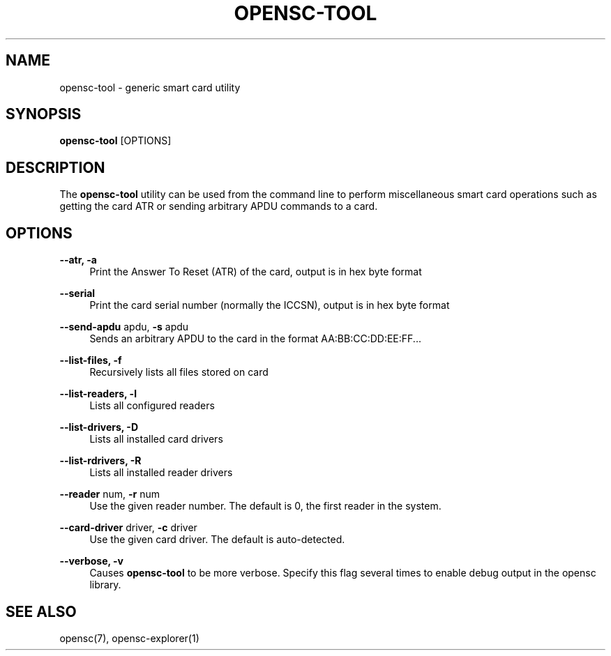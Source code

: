 .\"     Title: opensc-tool
.\"    Author: 
.\" Generator: DocBook XSL Stylesheets v1.73.2 <http://docbook.sf.net/>
.\"      Date: 07/29/2009
.\"    Manual: OpenSC tools
.\"    Source: opensc
.\"
.TH "OPENSC\-TOOL" "1" "07/29/2009" "opensc" "OpenSC tools"
.\" disable hyphenation
.nh
.\" disable justification (adjust text to left margin only)
.ad l
.SH "NAME"
opensc-tool \- generic smart card utility
.SH "SYNOPSIS"
.PP

\fBopensc\-tool\fR
[OPTIONS]
.SH "DESCRIPTION"
.PP
The
\fBopensc\-tool\fR
utility can be used from the command line to perform miscellaneous smart card operations such as getting the card ATR or sending arbitrary APDU commands to a card\&.
.SH "OPTIONS"
.PP
.PP
\fB\-\-atr, \-a\fR
.RS 4
Print the Answer To Reset (ATR) of the card, output is in hex byte format
.RE
.PP
\fB\-\-serial\fR
.RS 4
Print the card serial number (normally the ICCSN), output is in hex byte format
.RE
.PP
\fB\-\-send\-apdu\fR apdu, \fB\-s\fR apdu
.RS 4
Sends an arbitrary APDU to the card in the format AA:BB:CC:DD:EE:FF\&.\&.\&.
.RE
.PP
\fB\-\-list\-files, \-f\fR
.RS 4
Recursively lists all files stored on card
.RE
.PP
\fB\-\-list\-readers, \-l\fR
.RS 4
Lists all configured readers
.RE
.PP
\fB\-\-list\-drivers, \-D\fR
.RS 4
Lists all installed card drivers
.RE
.PP
\fB\-\-list\-rdrivers, \-R\fR
.RS 4
Lists all installed reader drivers
.RE
.PP
\fB\-\-reader\fR num, \fB\-r\fR num
.RS 4
Use the given reader number\&. The default is 0, the first reader in the system\&.
.RE
.PP
\fB\-\-card\-driver\fR driver, \fB\-c\fR driver
.RS 4
Use the given card driver\&. The default is auto\-detected\&.
.RE
.PP
\fB\-\-verbose, \-v\fR
.RS 4
Causes
\fBopensc\-tool\fR
to be more verbose\&. Specify this flag several times to enable debug output in the opensc library\&.
.RE
.SH "SEE ALSO"
.PP
opensc(7), opensc\-explorer(1)
